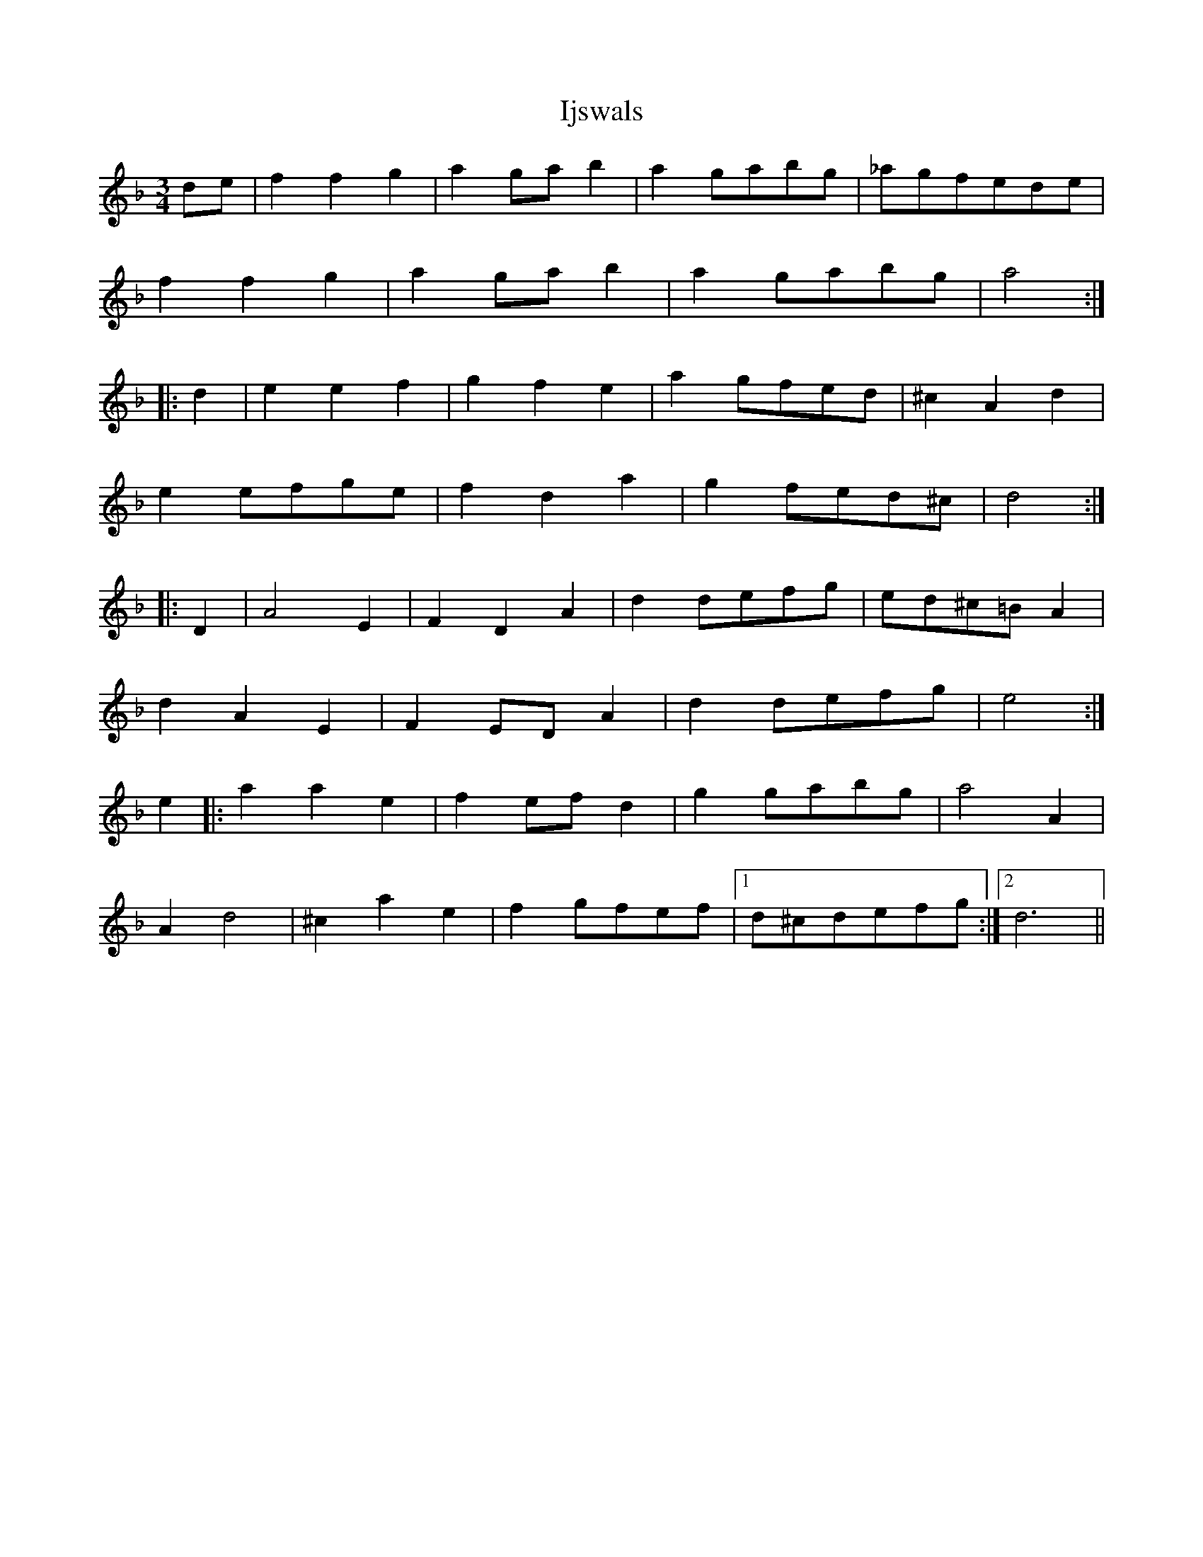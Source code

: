 X: 18818
T: Ijswals
R: waltz
M: 3/4
K: Dminor
de|f2 f2 g2|a2 ga b2|a2 gabg|_agfede|
f2 f2 g2|a2 ga b2|a2 gabg|a4:|
|:d2|e2 e2 f2|g2 f2 e2|a2 gfed|^c2 A2 d2|
e2 efge|f2 d2 a2|g2 fed^c|d4:|
|:D2|A4 E2|F2 D2 A2|d2 defg|ed^c=B A2|
d2 A2 E2|F2 ED A2|d2 defg|e4:|
e2|:a2 a2 e2|f2 ef d2|g2 gabg|a4 A2|
A2 d4|^c2 a2 e2|f2 gfef|1 d^cdefg:|2 d6||

